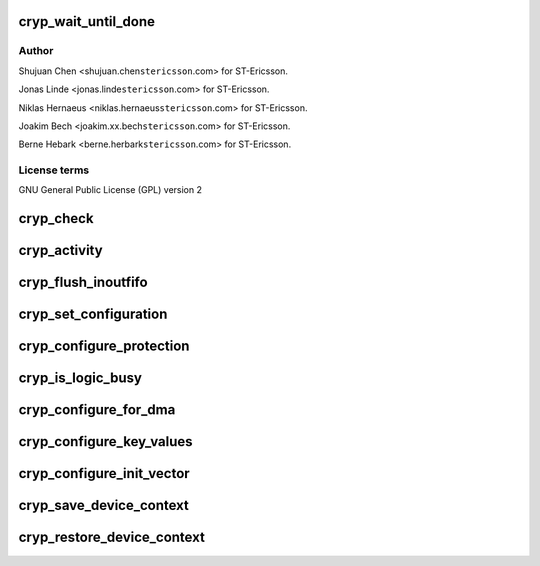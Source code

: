 .. -*- coding: utf-8; mode: rst -*-
.. src-file: drivers/crypto/ux500/cryp/cryp.c

.. _`cryp_wait_until_done`:

cryp_wait_until_done
====================

.. c:function:: void cryp_wait_until_done(struct cryp_device_data *device_data)

    Ericsson SA 2010

    :param struct cryp_device_data \*device_data:
        *undescribed*

.. _`cryp_wait_until_done.author`:

Author
------

Shujuan Chen <shujuan.chen\ ``stericsson``\ .com> for ST-Ericsson.

Jonas Linde <jonas.linde\ ``stericsson``\ .com> for ST-Ericsson.

Niklas Hernaeus <niklas.hernaeus\ ``stericsson``\ .com> for ST-Ericsson.

Joakim Bech <joakim.xx.bech\ ``stericsson``\ .com> for ST-Ericsson.

Berne Hebark <berne.herbark\ ``stericsson``\ .com> for ST-Ericsson.

.. _`cryp_wait_until_done.license-terms`:

License terms
-------------

GNU General Public License (GPL) version 2

.. _`cryp_check`:

cryp_check
==========

.. c:function:: int cryp_check(struct cryp_device_data *device_data)

    This routine checks Peripheral and PCell Id

    :param struct cryp_device_data \*device_data:
        Pointer to the device data struct for base address.

.. _`cryp_activity`:

cryp_activity
=============

.. c:function:: void cryp_activity(struct cryp_device_data *device_data, enum cryp_crypen cryp_crypen)

    This routine enables/disable the cryptography function.

    :param struct cryp_device_data \*device_data:
        Pointer to the device data struct for base address.

    :param enum cryp_crypen cryp_crypen:
        Enable/Disable functionality

.. _`cryp_flush_inoutfifo`:

cryp_flush_inoutfifo
====================

.. c:function:: void cryp_flush_inoutfifo(struct cryp_device_data *device_data)

    Resets both the input and the output FIFOs

    :param struct cryp_device_data \*device_data:
        Pointer to the device data struct for base address.

.. _`cryp_set_configuration`:

cryp_set_configuration
======================

.. c:function:: int cryp_set_configuration(struct cryp_device_data *device_data, struct cryp_config *cryp_config, u32 *control_register)

    This routine set the cr CRYP IP

    :param struct cryp_device_data \*device_data:
        Pointer to the device data struct for base address.

    :param struct cryp_config \*cryp_config:
        Pointer to the configuration parameter

    :param u32 \*control_register:
        The control register to be written later on.

.. _`cryp_configure_protection`:

cryp_configure_protection
=========================

.. c:function:: int cryp_configure_protection(struct cryp_device_data *device_data, struct cryp_protection_config *p_protect_config)

    set the protection bits in the CRYP logic.

    :param struct cryp_device_data \*device_data:
        Pointer to the device data struct for base address.

    :param struct cryp_protection_config \*p_protect_config:
        Pointer to the protection mode and
        secure mode configuration

.. _`cryp_is_logic_busy`:

cryp_is_logic_busy
==================

.. c:function:: int cryp_is_logic_busy(struct cryp_device_data *device_data)

    returns the busy status of the CRYP logic

    :param struct cryp_device_data \*device_data:
        Pointer to the device data struct for base address.

.. _`cryp_configure_for_dma`:

cryp_configure_for_dma
======================

.. c:function:: void cryp_configure_for_dma(struct cryp_device_data *device_data, enum cryp_dma_req_type dma_req)

    configures the CRYP IP for DMA operation

    :param struct cryp_device_data \*device_data:
        Pointer to the device data struct for base address.

    :param enum cryp_dma_req_type dma_req:
        Specifies the DMA request type value.

.. _`cryp_configure_key_values`:

cryp_configure_key_values
=========================

.. c:function:: int cryp_configure_key_values(struct cryp_device_data *device_data, enum cryp_key_reg_index key_reg_index, struct cryp_key_value key_value)

    configures the key values for CRYP operations

    :param struct cryp_device_data \*device_data:
        Pointer to the device data struct for base address.

    :param enum cryp_key_reg_index key_reg_index:
        Key value index register

    :param struct cryp_key_value key_value:
        The key value struct

.. _`cryp_configure_init_vector`:

cryp_configure_init_vector
==========================

.. c:function:: int cryp_configure_init_vector(struct cryp_device_data *device_data, enum cryp_init_vector_index init_vector_index, struct cryp_init_vector_value init_vector_value)

    configures the initialization vector register

    :param struct cryp_device_data \*device_data:
        Pointer to the device data struct for base address.

    :param enum cryp_init_vector_index init_vector_index:
        Specifies the index of the init vector.

    :param struct cryp_init_vector_value init_vector_value:
        Specifies the value for the init vector.

.. _`cryp_save_device_context`:

cryp_save_device_context
========================

.. c:function:: void cryp_save_device_context(struct cryp_device_data *device_data, struct cryp_device_context *ctx, int cryp_mode)

    Store hardware registers and other device context parameter

    :param struct cryp_device_data \*device_data:
        Pointer to the device data struct for base address.

    :param struct cryp_device_context \*ctx:
        Crypto device context

    :param int cryp_mode:
        *undescribed*

.. _`cryp_restore_device_context`:

cryp_restore_device_context
===========================

.. c:function:: void cryp_restore_device_context(struct cryp_device_data *device_data, struct cryp_device_context *ctx)

    Restore hardware registers and other device context parameter

    :param struct cryp_device_data \*device_data:
        Pointer to the device data struct for base address.

    :param struct cryp_device_context \*ctx:
        Crypto device context

.. This file was automatic generated / don't edit.


